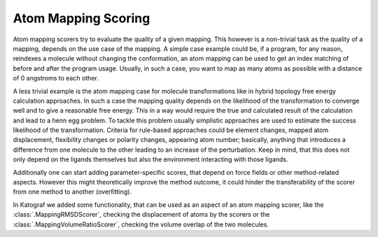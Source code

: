 ===============================
Atom Mapping Scoring
===============================
Atom mapping scorers try to evaluate the quality of a given mapping. This
however is a non-trivial task as the quality of a mapping, depends on the use
case of the mapping. A simple case example could be, if a program, for any
reason, reindexes a molecule without changing the conformation, an atom mapping
can be used to get an index matching of before and after the program usage.
Usually, in such a case, you want to map as many atoms as possible with a
distance of 0 angstroms to each other.

A less trivial example is the atom mapping case for molecule transformations
like in hybrid topology free energy calculation approaches. In such a case
the mapping quality depends on the likelihood of the transformation to converge
well and to give a reasonable free energy. This in a way would 
require the true and calculated result of the calculation and lead to a henn
egg problem. To tackle this problem usually simplistic approaches
are used to estimate the success likelihood of the transformation. Criteria
for rule-based approaches could be element changes, mapped atom displacement,
flexibility changes or polarity changes, appearing atom number; basically,
anything that introduces a difference from one molecule to the other leading
to an increase of the perturbation. Keep in mind, that this does not only
depend on the ligands themselves but also the environment interacting with
those ligands.

Additionally one can start adding parameter-specific scores, that depend on
force fields or other method-related aspects. However this might
theoretically improve the method outcome, it could hinder the
transferability of the scorer from one method to another (overfitting).

In Katograf we added some functionality, that can be used as an aspect of an
atom mapping scorer, like the :class:`.MappingRMSDScorer`, checking the displacement
of atoms by the scorers or the :class:`.MappingVolumeRatioScorer`, checking the volume overlap
of the two molecules.
